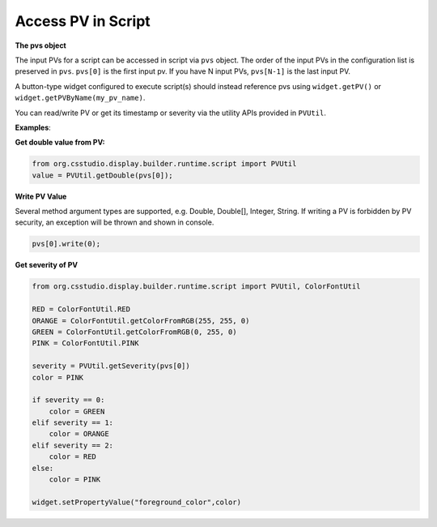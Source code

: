 .. _access_pv_in_script:

Access PV in Script
###################

**The pvs object**

The input PVs for a script can be accessed in script via ``pvs`` object. The order of the input PVs in the
configuration list is preserved in ``pvs``. ``pvs[0]`` is the first input pv. If you have N input PVs, ``pvs[N-1]`` is the last input PV.

A button-type widget configured to execute script(s) should instead
reference pvs using ``widget.getPV()`` or ``widget.getPVByName(my_pv_name)``.

You can read/write PV or get its timestamp or severity via the utility APIs provided in ``PVUtil``.

**Examples**:

**Get double value from PV:**

.. code-block:: python

    from org.csstudio.display.builder.runtime.script import PVUtil
    value = PVUtil.getDouble(pvs[0]);

**Write PV Value**

Several method argument types are supported, e.g. Double, Double[], Integer, String. If writing a PV is forbidden by
PV security, an exception will be thrown and shown in console.

.. code-block:: python

    pvs[0].write(0);

**Get severity of PV**

.. code-block:: python

    from org.csstudio.display.builder.runtime.script import PVUtil, ColorFontUtil

    RED = ColorFontUtil.RED
    ORANGE = ColorFontUtil.getColorFromRGB(255, 255, 0)
    GREEN = ColorFontUtil.getColorFromRGB(0, 255, 0)
    PINK = ColorFontUtil.PINK

    severity = PVUtil.getSeverity(pvs[0])
    color = PINK

    if severity == 0:
    	color = GREEN
    elif severity == 1:
        color = ORANGE
    elif severity == 2:
        color = RED
    else:
        color = PINK

    widget.setPropertyValue("foreground_color",color)
